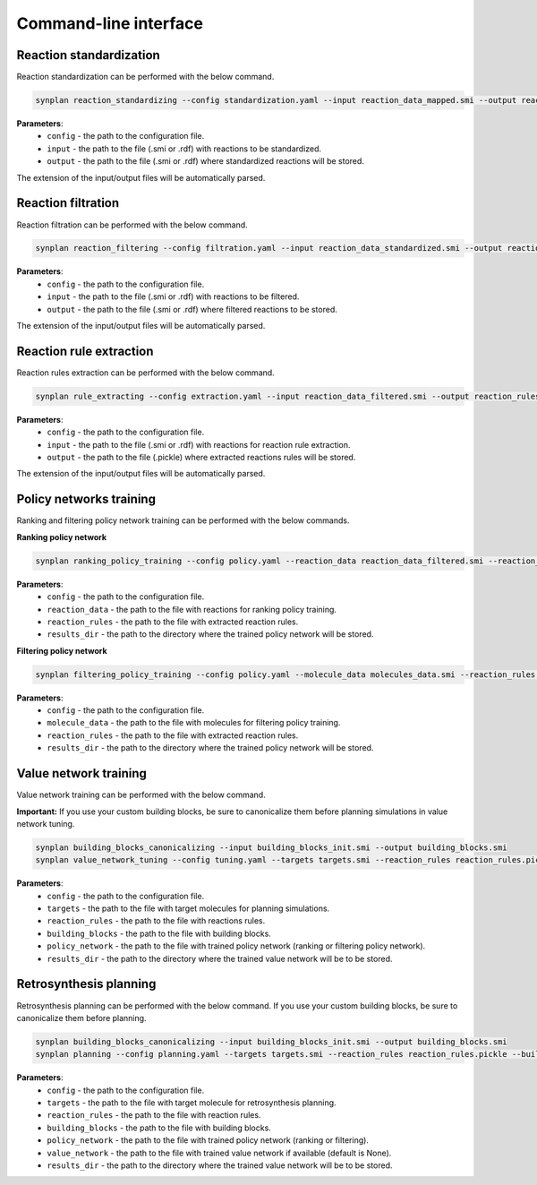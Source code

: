 .. _cli:

======================
Command-line interface
======================

Reaction standardization
---------------------------
Reaction standardization can be performed with the below command.

.. code-block:: bash

    synplan reaction_standardizing --config standardization.yaml --input reaction_data_mapped.smi --output reaction_data_standardized.smi

**Parameters**:
    - ``config`` - the path to the configuration file.
    - ``input`` - the path to the file (.smi or .rdf) with reactions to be standardized.
    - ``output`` - the path to the file (.smi or .rdf) where standardized reactions will be stored.

The extension of the input/output files will be automatically parsed.


Reaction filtration
---------------------------
Reaction filtration can be performed with the below command.

.. code-block:: bash

    synplan reaction_filtering --config filtration.yaml --input reaction_data_standardized.smi --output reaction_data_filtered.smi

**Parameters**:
    - ``config`` - the path to the configuration file.
    - ``input`` - the path to the file (.smi or .rdf) with reactions to be filtered.
    - ``output`` - the path to the file (.smi or .rdf) where filtered reactions to be stored.

The extension of the input/output files will be automatically parsed.


Reaction rule extraction
---------------------------
Reaction rules extraction can be performed with the below command.

.. code-block:: bash

    synplan rule_extracting --config extraction.yaml --input reaction_data_filtered.smi --output reaction_rules.pickle

**Parameters**:
    - ``config`` - the path to the configuration file.
    - ``input`` - the path to the file (.smi or .rdf) with reactions for reaction rule extraction.
    - ``output`` - the path to the file (.pickle) where extracted reactions rules will be stored.

The extension of the input/output files will be automatically parsed.


Policy networks training
---------------------------
Ranking and filtering policy network training can be performed with the below commands.

**Ranking policy network**

.. code-block:: bash

    synplan ranking_policy_training --config policy.yaml --reaction_data reaction_data_filtered.smi --reaction_rules reaction_rules.pickle --results_dir ranking_policy_network

**Parameters**:
    - ``config`` - the path to the configuration file.
    - ``reaction_data`` - the path to the file with reactions for ranking policy training.
    - ``reaction_rules`` - the path to the file with extracted reaction rules.
    - ``results_dir`` - the path to the directory where the trained policy network will be stored.

**Filtering policy network**

.. code-block:: bash

    synplan filtering_policy_training --config policy.yaml --molecule_data molecules_data.smi --reaction_rules reaction_rules.pickle --results_dir filtering_policy_network

**Parameters**:
    - ``config`` - the path to the configuration file.
    - ``molecule_data`` - the path to the file with molecules for filtering policy training.
    - ``reaction_rules`` - the path to the file with extracted reaction rules.
    - ``results_dir`` - the path to the directory where the trained policy network will be stored.


Value network training
---------------------------
Value network training can be performed with the below command.

**Important:** If you use your custom building blocks, be sure to canonicalize them before planning simulations in value network tuning.

.. code-block:: bash

    synplan building_blocks_canonicalizing --input building_blocks_init.smi --output building_blocks.smi
    synplan value_network_tuning --config tuning.yaml --targets targets.smi --reaction_rules reaction_rules.pickle --policy_network policy_network.ckpt --building_blocks building_blocks.smi --results_dir value_network

**Parameters**:
    - ``config`` - the path to the configuration file.
    - ``targets`` - the path to the file with target molecules for planning simulations.
    - ``reaction_rules`` - the path to the file with reactions rules.
    - ``building_blocks`` - the path to the file with building blocks.
    - ``policy_network`` - the path to the file with trained policy network (ranking or filtering policy network).
    - ``results_dir`` - the path to the directory where the trained value network will be to be stored.


Retrosynthesis planning
---------------------------
Retrosynthesis planning can be performed with the below command.
If you use your custom building blocks, be sure to canonicalize them before planning.

.. code-block:: bash

    synplan building_blocks_canonicalizing --input building_blocks_init.smi --output building_blocks.smi
    synplan planning --config planning.yaml --targets targets.smi --reaction_rules reaction_rules.pickle --building_blocks building_blocks_stand.smi --policy_network policy_network.ckpt --results_dir planning

**Parameters**:
    - ``config`` - the path to the configuration file.
    - ``targets`` - the path to the file with target molecule for retrosynthesis planning.
    - ``reaction_rules`` - the path to the file with reaction rules.
    - ``building_blocks`` - the path to the file with building blocks.
    - ``policy_network`` - the path to the file with trained policy network (ranking or filtering).
    - ``value_network`` - the path to the file with trained value network if available (default is None).
    - ``results_dir`` - the path to the directory where the trained value network will be to be stored.
